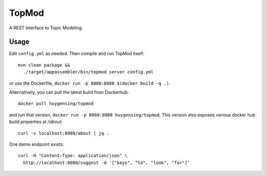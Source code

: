TopMod
======

A REST interface to Topic Modeling.

|stars| |pulls| |autom| |build|

.. |stars| image:: https://img.shields.io/docker/stars/huygensing/topmod.svg
   :target: https://hub.docker.com/r/huygensing/topmod/
.. |pulls| image:: https://img.shields.io/docker/pulls/huygensing/topmod.svg
   :target: https://hub.docker.com/r/huygensing/topmod/
.. |autom| image:: https://img.shields.io/docker/automated/huygensing/topmod.svg
   :target: https://hub.docker.com/r/huygensing/topmod/
.. |build| image:: https://img.shields.io/docker/build/huygensing/topmod.svg
   :target: https://hub.docker.com/r/huygensing/topmod/builds/

Usage
-----

Edit ``config.yml`` as needed. Then compile and run TopMod
itself::

  mvn clean package &&
    ./target/appassembler/bin/topmod server config.yml

or use the Dockerfile, ``docker run -p 8080:8080 $(docker build -q .)``.

Alternatively, you can pull the latest build from Dockerhub::

  docker pull huygensing/topmod

and run that version, ``docker run -p 8080:8080 huygensing/topmod``.
This version also exposes various docker hub build properties at `/about`::

  curl -s localhost:8080/about | jq .

One demo endpoint exists::

  curl -H "Content-Type: application/json" \
    http://localhost:8080/suggest -d '["keys", "to", "look", "for"]'
